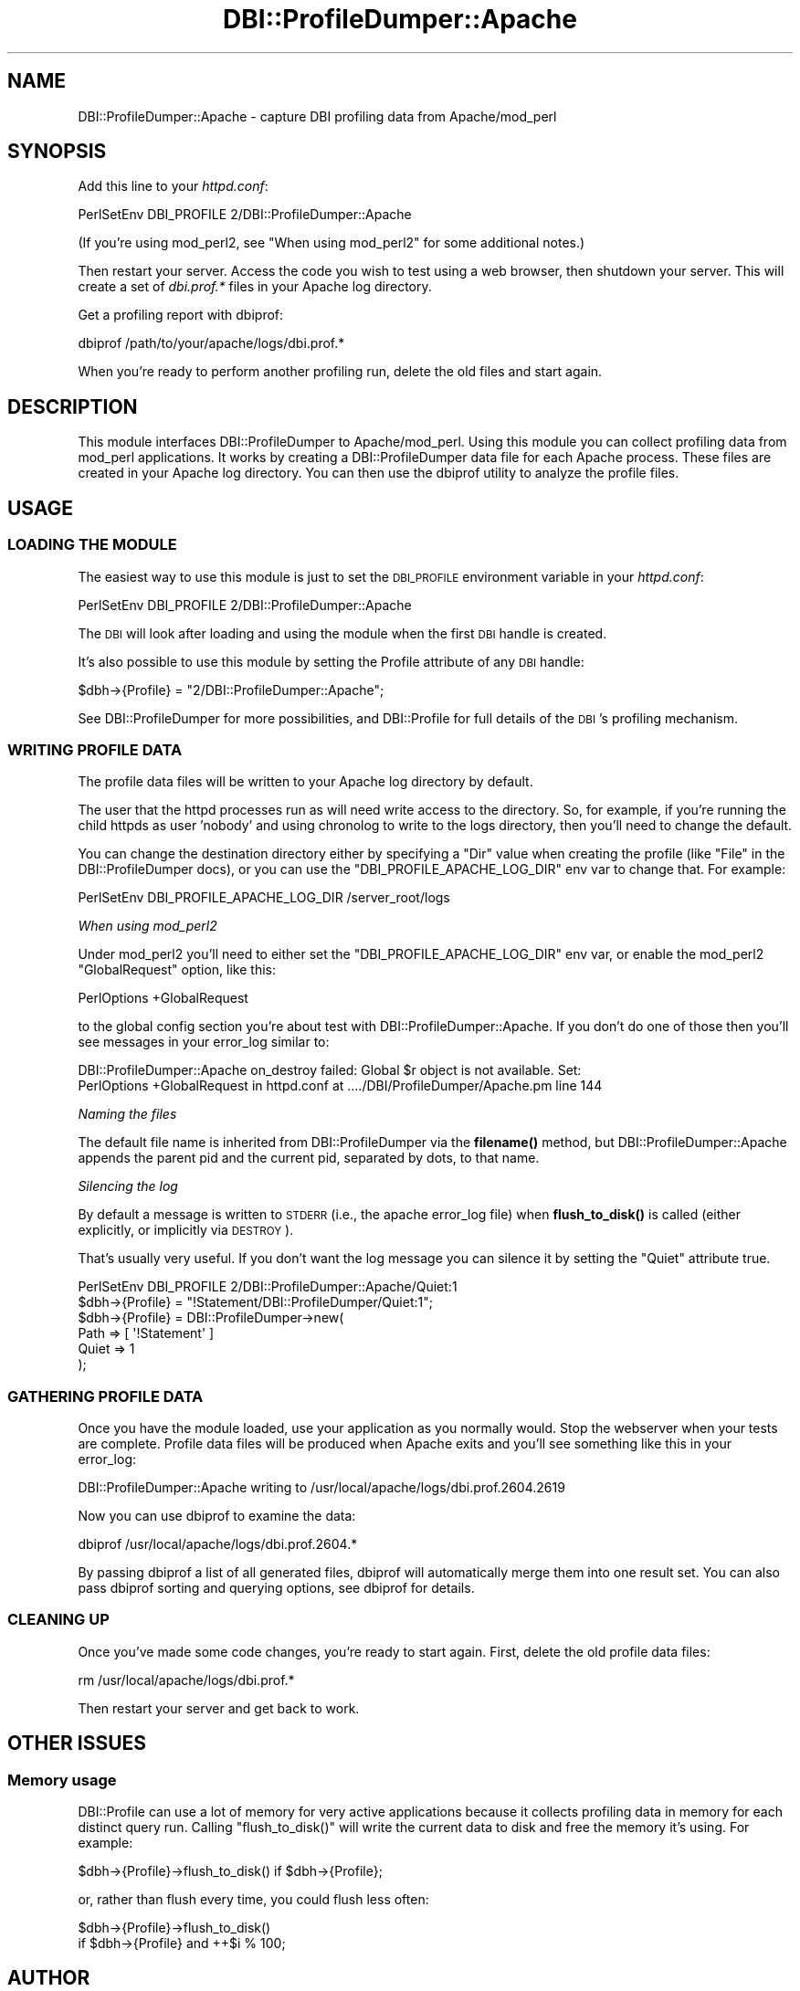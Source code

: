 .\" Automatically generated by Pod::Man 4.11 (Pod::Simple 3.35)
.\"
.\" Standard preamble:
.\" ========================================================================
.de Sp \" Vertical space (when we can't use .PP)
.if t .sp .5v
.if n .sp
..
.de Vb \" Begin verbatim text
.ft CW
.nf
.ne \\$1
..
.de Ve \" End verbatim text
.ft R
.fi
..
.\" Set up some character translations and predefined strings.  \*(-- will
.\" give an unbreakable dash, \*(PI will give pi, \*(L" will give a left
.\" double quote, and \*(R" will give a right double quote.  \*(C+ will
.\" give a nicer C++.  Capital omega is used to do unbreakable dashes and
.\" therefore won't be available.  \*(C` and \*(C' expand to `' in nroff,
.\" nothing in troff, for use with C<>.
.tr \(*W-
.ds C+ C\v'-.1v'\h'-1p'\s-2+\h'-1p'+\s0\v'.1v'\h'-1p'
.ie n \{\
.    ds -- \(*W-
.    ds PI pi
.    if (\n(.H=4u)&(1m=24u) .ds -- \(*W\h'-12u'\(*W\h'-12u'-\" diablo 10 pitch
.    if (\n(.H=4u)&(1m=20u) .ds -- \(*W\h'-12u'\(*W\h'-8u'-\"  diablo 12 pitch
.    ds L" ""
.    ds R" ""
.    ds C` ""
.    ds C' ""
'br\}
.el\{\
.    ds -- \|\(em\|
.    ds PI \(*p
.    ds L" ``
.    ds R" ''
.    ds C`
.    ds C'
'br\}
.\"
.\" Escape single quotes in literal strings from groff's Unicode transform.
.ie \n(.g .ds Aq \(aq
.el       .ds Aq '
.\"
.\" If the F register is >0, we'll generate index entries on stderr for
.\" titles (.TH), headers (.SH), subsections (.SS), items (.Ip), and index
.\" entries marked with X<> in POD.  Of course, you'll have to process the
.\" output yourself in some meaningful fashion.
.\"
.\" Avoid warning from groff about undefined register 'F'.
.de IX
..
.nr rF 0
.if \n(.g .if rF .nr rF 1
.if (\n(rF:(\n(.g==0)) \{\
.    if \nF \{\
.        de IX
.        tm Index:\\$1\t\\n%\t"\\$2"
..
.        if !\nF==2 \{\
.            nr % 0
.            nr F 2
.        \}
.    \}
.\}
.rr rF
.\" ========================================================================
.\"
.IX Title "DBI::ProfileDumper::Apache 3"
.TH DBI::ProfileDumper::Apache 3 "2013-06-24" "perl v5.30.2" "User Contributed Perl Documentation"
.\" For nroff, turn off justification.  Always turn off hyphenation; it makes
.\" way too many mistakes in technical documents.
.if n .ad l
.nh
.SH "NAME"
DBI::ProfileDumper::Apache \- capture DBI profiling data from Apache/mod_perl
.SH "SYNOPSIS"
.IX Header "SYNOPSIS"
Add this line to your \fIhttpd.conf\fR:
.PP
.Vb 1
\&  PerlSetEnv DBI_PROFILE 2/DBI::ProfileDumper::Apache
.Ve
.PP
(If you're using mod_perl2, see \*(L"When using mod_perl2\*(R" for some additional notes.)
.PP
Then restart your server.  Access the code you wish to test using a
web browser, then shutdown your server.  This will create a set of
\&\fIdbi.prof.*\fR files in your Apache log directory.
.PP
Get a profiling report with dbiprof:
.PP
.Vb 1
\&  dbiprof /path/to/your/apache/logs/dbi.prof.*
.Ve
.PP
When you're ready to perform another profiling run, delete the old files and start again.
.SH "DESCRIPTION"
.IX Header "DESCRIPTION"
This module interfaces DBI::ProfileDumper to Apache/mod_perl.  Using
this module you can collect profiling data from mod_perl applications.
It works by creating a DBI::ProfileDumper data file for each Apache
process.  These files are created in your Apache log directory.  You
can then use the dbiprof utility to analyze the profile files.
.SH "USAGE"
.IX Header "USAGE"
.SS "\s-1LOADING THE MODULE\s0"
.IX Subsection "LOADING THE MODULE"
The easiest way to use this module is just to set the \s-1DBI_PROFILE\s0
environment variable in your \fIhttpd.conf\fR:
.PP
.Vb 1
\&  PerlSetEnv DBI_PROFILE 2/DBI::ProfileDumper::Apache
.Ve
.PP
The \s-1DBI\s0 will look after loading and using the module when the first \s-1DBI\s0 handle
is created.
.PP
It's also possible to use this module by setting the Profile attribute
of any \s-1DBI\s0 handle:
.PP
.Vb 1
\&  $dbh\->{Profile} = "2/DBI::ProfileDumper::Apache";
.Ve
.PP
See DBI::ProfileDumper for more possibilities, and DBI::Profile for full
details of the \s-1DBI\s0's profiling mechanism.
.SS "\s-1WRITING PROFILE DATA\s0"
.IX Subsection "WRITING PROFILE DATA"
The profile data files will be written to your Apache log directory by default.
.PP
The user that the httpd processes run as will need write access to the
directory.  So, for example, if you're running the child httpds as user 'nobody'
and using chronolog to write to the logs directory, then you'll need to change
the default.
.PP
You can change the destination directory either by specifying a \f(CW\*(C`Dir\*(C'\fR value
when creating the profile (like \f(CW\*(C`File\*(C'\fR in the DBI::ProfileDumper docs),
or you can use the \f(CW\*(C`DBI_PROFILE_APACHE_LOG_DIR\*(C'\fR env var to change that. For example:
.PP
.Vb 1
\&  PerlSetEnv DBI_PROFILE_APACHE_LOG_DIR /server_root/logs
.Ve
.PP
\fIWhen using mod_perl2\fR
.IX Subsection "When using mod_perl2"
.PP
Under mod_perl2 you'll need to either set the \f(CW\*(C`DBI_PROFILE_APACHE_LOG_DIR\*(C'\fR env var,
or enable the mod_perl2 \f(CW\*(C`GlobalRequest\*(C'\fR option, like this:
.PP
.Vb 1
\&  PerlOptions +GlobalRequest
.Ve
.PP
to the global config section you're about test with DBI::ProfileDumper::Apache.
If you don't do one of those then you'll see messages in your error_log similar to:
.PP
.Vb 2
\&  DBI::ProfileDumper::Apache on_destroy failed: Global $r object is not available. Set:
\&    PerlOptions +GlobalRequest in httpd.conf at ..../DBI/ProfileDumper/Apache.pm line 144
.Ve
.PP
\fINaming the files\fR
.IX Subsection "Naming the files"
.PP
The default file name is inherited from DBI::ProfileDumper via the
\&\fBfilename()\fR method, but DBI::ProfileDumper::Apache appends the parent pid and
the current pid, separated by dots, to that name.
.PP
\fISilencing the log\fR
.IX Subsection "Silencing the log"
.PP
By default a message is written to \s-1STDERR\s0 (i.e., the apache error_log file)
when \fBflush_to_disk()\fR is called (either explicitly, or implicitly via \s-1DESTROY\s0).
.PP
That's usually very useful. If you don't want the log message you can silence
it by setting the \f(CW\*(C`Quiet\*(C'\fR attribute true.
.PP
.Vb 1
\&  PerlSetEnv DBI_PROFILE 2/DBI::ProfileDumper::Apache/Quiet:1
\&
\&  $dbh\->{Profile} = "!Statement/DBI::ProfileDumper/Quiet:1";
\&
\&  $dbh\->{Profile} = DBI::ProfileDumper\->new(
\&      Path => [ \*(Aq!Statement\*(Aq ]
\&      Quiet => 1
\&  );
.Ve
.SS "\s-1GATHERING PROFILE DATA\s0"
.IX Subsection "GATHERING PROFILE DATA"
Once you have the module loaded, use your application as you normally
would.  Stop the webserver when your tests are complete.  Profile data
files will be produced when Apache exits and you'll see something like
this in your error_log:
.PP
.Vb 1
\&  DBI::ProfileDumper::Apache writing to /usr/local/apache/logs/dbi.prof.2604.2619
.Ve
.PP
Now you can use dbiprof to examine the data:
.PP
.Vb 1
\&  dbiprof /usr/local/apache/logs/dbi.prof.2604.*
.Ve
.PP
By passing dbiprof a list of all generated files, dbiprof will
automatically merge them into one result set.  You can also pass
dbiprof sorting and querying options, see dbiprof for details.
.SS "\s-1CLEANING UP\s0"
.IX Subsection "CLEANING UP"
Once you've made some code changes, you're ready to start again.
First, delete the old profile data files:
.PP
.Vb 1
\&  rm /usr/local/apache/logs/dbi.prof.*
.Ve
.PP
Then restart your server and get back to work.
.SH "OTHER ISSUES"
.IX Header "OTHER ISSUES"
.SS "Memory usage"
.IX Subsection "Memory usage"
DBI::Profile can use a lot of memory for very active applications because it
collects profiling data in memory for each distinct query run.
Calling \f(CW\*(C`flush_to_disk()\*(C'\fR will write the current data to disk and free the
memory it's using. For example:
.PP
.Vb 1
\&  $dbh\->{Profile}\->flush_to_disk() if $dbh\->{Profile};
.Ve
.PP
or, rather than flush every time, you could flush less often:
.PP
.Vb 2
\&  $dbh\->{Profile}\->flush_to_disk()
\&    if $dbh\->{Profile} and ++$i % 100;
.Ve
.SH "AUTHOR"
.IX Header "AUTHOR"
Sam Tregar <sam@tregar.com>
.SH "COPYRIGHT AND LICENSE"
.IX Header "COPYRIGHT AND LICENSE"
Copyright (C) 2002 Sam Tregar
.PP
This program is free software; you can redistribute it and/or modify
it under the same terms as Perl 5 itself.
